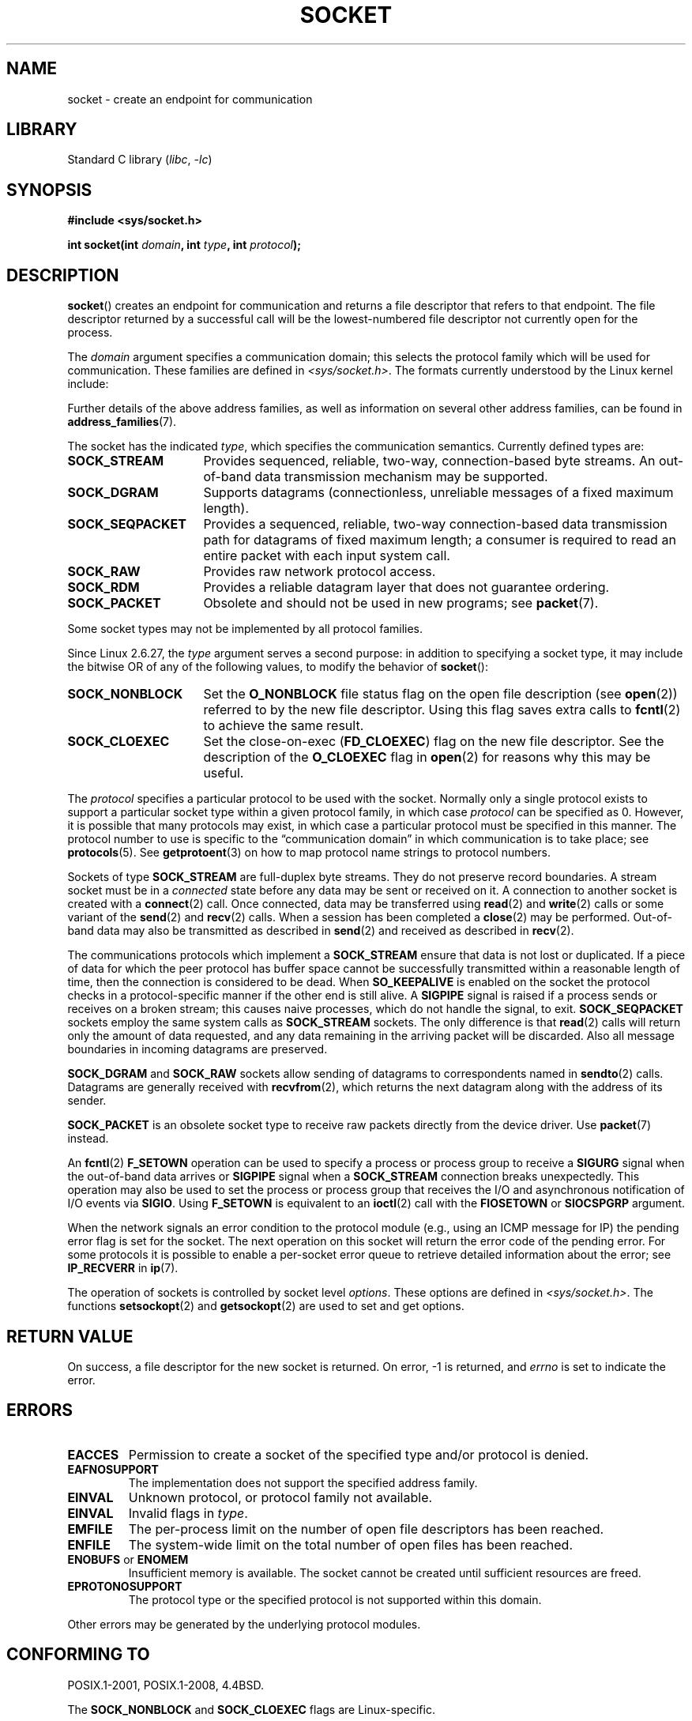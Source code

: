 .\" Copyright (c) 1983, 1991 The Regents of the University of California.
.\" All rights reserved.
.\"
.\" SPDX-License-Identifier: BSD-4-Clause-UC
.\"
.\"     $Id: socket.2,v 1.4 1999/05/13 11:33:42 freitag Exp $
.\"
.\" Modified 1993-07-24 by Rik Faith <faith@cs.unc.edu>
.\" Modified 1996-10-22 by Eric S. Raymond <esr@thyrsus.com>
.\" Modified 1998, 1999 by Andi Kleen <ak@muc.de>
.\" Modified 2002-07-17 by Michael Kerrisk <mtk.manpages@gmail.com>
.\" Modified 2004-06-17 by Michael Kerrisk <mtk.manpages@gmail.com>
.\"
.TH SOCKET 2 2021-03-22 "Linux" "Linux Programmer's Manual"
.SH NAME
socket \- create an endpoint for communication
.SH LIBRARY
Standard C library
.RI ( libc ", " -lc )
.SH SYNOPSIS
.nf
.B #include <sys/socket.h>
.PP
.BI "int socket(int " domain ", int " type ", int " protocol );
.fi
.SH DESCRIPTION
.BR socket ()
creates an endpoint for communication and returns a file descriptor
that refers to that endpoint.
The file descriptor returned by a successful call will be
the lowest-numbered file descriptor not currently open for the process.
.PP
The
.I domain
argument specifies a communication domain; this selects the protocol
family which will be used for communication.
These families are defined in
.IR <sys/socket.h> .
The formats currently understood by the Linux kernel include:
.TS
tab(:);
l1 lw40 l.
Name:Purpose:Man page
T{
.BR AF_UNIX
T}:T{
Local communication
T}:T{
.BR unix (7)
T}
T{
.B AF_LOCAL
T}:T{
Synonym for
.B AF_UNIX
T}:T{
T}
T{
.B AF_INET
T}:IPv4 Internet protocols:T{
.BR ip (7)
T}
T{
.B AF_AX25
T}:T{
Amateur radio AX.25 protocol
T}:T{
.\" Part of ax25-tools
.BR ax25 (4)
T}
T{
.B AF_IPX
T}:IPX \- Novell protocols:
T{
.B AF_APPLETALK
T}:AppleTalk:T{
.BR ddp (7)
T}
T{
.B AF_X25
T}:ITU-T X.25 / ISO-8208 protocol:T{
.BR x25 (7)
T}
T{
.B AF_INET6
T}:IPv6 Internet protocols:T{
.BR ipv6 (7)
T}
T{
.B AF_DECnet
T}:T{
DECet protocol sockets
T}
T{
.B AF_KEY
T}:T{
Key management protocol, originally developed for usage with IPsec
T}
T{
.B AF_NETLINK
T}:T{
Kernel user interface device
T}:T{
.BR netlink (7)
T}
T{
.B AF_PACKET
T}:T{
Low-level packet interface
T}:T{
.BR packet (7)
T}
T{
.B AF_RDS
T}:T{
.\" commit: 639b321b4d8f4e412bfbb2a4a19bfebc1e68ace4
Reliable Datagram Sockets (RDS) protocol
T}:T{
.\" rds-tools: https://github.com/oracle/rds-tools/blob/master/rds.7
.\" rds-tools: https://github.com/oracle/rds-tools/blob/master/rds-rdma.7
.BR rds (7)
.br
.BR rds\-rdma (7)
T}
T{
.B AF_PPPOX
T}:T{
Generic PPP transport layer, for setting up L2 tunnels
(L2TP and PPPoE)
T}
T{
.B AF_LLC
T}:T{
.\" linux-history commit: 34beb106cde7da233d4df35dd3d6cf4fee937caa
Logical link control (IEEE 802.2 LLC) protocol
T}
T{
.B AF_IB
T}:T{
.\" commits: 8d36eb01da5d371f..ce117ffac2e93334
InfiniBand native addressing
T}
T{
.B AF_MPLS
T}:T{
.\" commits: 0189197f441602acdca3f97750d392a895b778fd
Multiprotocol Label Switching
T}
T{
.B AF_CAN
T}:T{
.\" commits: 8dbde28d9711475a..5423dd67bd0108a1
Controller Area Network automotive bus protocol
T}
T{
.B AF_TIPC
T}:T{
.\" commits: b97bf3fd8f6a16966d4f18983b2c40993ff937d4
TIPC, "cluster domain sockets" protocol
T}
T{
.B AF_BLUETOOTH
T}:T{
.\" commits: 8d36eb01da5d371f..ce117ffac2e93334
Bluetooth low-level socket protocol
T}
T{
.B AF_ALG
T}:T{
.\" commit: 03c8efc1ffeb6b82a22c1af8dd908af349563314
Interface to kernel crypto API
T}
T{
.B AF_VSOCK
T}:T{
.\" commit: d021c344051af91f42c5ba9fdedc176740cbd238
VSOCK (originally "VMWare VSockets") protocol
for hypervisor-guest communication
T}:T{
.BR vsock (7)
T}
T{
.B AF_KCM
T}:T{
.\" commit: 03c8efc1ffeb6b82a22c1af8dd908af349563314
KCM (kernel connection multiplexer) interface
T}
T{
.B AF_XDP
T}:T{
.\" commit: c0c77d8fb787cfe0c3fca689c2a30d1dad4eaba7
XDP (express data path) interface
T}
.TE
.PP
Further details of the above address families,
as well as information on several other address families, can be found in
.BR address_families (7).
.PP
The socket has the indicated
.IR type ,
which specifies the communication semantics.
Currently defined types
are:
.TP 16
.B SOCK_STREAM
Provides sequenced, reliable, two-way, connection-based byte streams.
An out-of-band data transmission mechanism may be supported.
.TP
.B SOCK_DGRAM
Supports datagrams (connectionless, unreliable messages of a fixed
maximum length).
.TP
.B SOCK_SEQPACKET
Provides a sequenced, reliable, two-way connection-based data
transmission path for datagrams of fixed maximum length; a consumer is
required to read an entire packet with each input system call.
.TP
.B SOCK_RAW
Provides raw network protocol access.
.TP
.B SOCK_RDM
Provides a reliable datagram layer that does not guarantee ordering.
.TP
.B SOCK_PACKET
Obsolete and should not be used in new programs;
see
.BR packet (7).
.PP
Some socket types may not be implemented by all protocol families.
.PP
Since Linux 2.6.27, the
.I type
argument serves a second purpose:
in addition to specifying a socket type,
it may include the bitwise OR of any of the following values,
to modify the behavior of
.BR socket ():
.TP 16
.B SOCK_NONBLOCK
Set the
.BR O_NONBLOCK
file status flag on the open file description (see
.BR open (2))
referred to by the new file descriptor.
Using this flag saves extra calls to
.BR fcntl (2)
to achieve the same result.
.TP
.B SOCK_CLOEXEC
Set the close-on-exec
.RB ( FD_CLOEXEC )
flag on the new file descriptor.
See the description of the
.B O_CLOEXEC
flag in
.BR open (2)
for reasons why this may be useful.
.PP
The
.I protocol
specifies a particular protocol to be used with the socket.
Normally only a single protocol exists to support a particular
socket type within a given protocol family, in which case
.I protocol
can be specified as 0.
However, it is possible that many protocols may exist, in
which case a particular protocol must be specified in this manner.
The protocol number to use is specific to the \*(lqcommunication domain\*(rq
in which communication is to take place; see
.BR protocols (5).
See
.BR getprotoent (3)
on how to map protocol name strings to protocol numbers.
.PP
Sockets of type
.B SOCK_STREAM
are full-duplex byte streams.
They do not preserve
record boundaries.
A stream socket must be in
a
.I connected
state before any data may be sent or received on it.
A connection to
another socket is created with a
.BR connect (2)
call.
Once connected, data may be transferred using
.BR read (2)
and
.BR write (2)
calls or some variant of the
.BR send (2)
and
.BR recv (2)
calls.
When a session has been completed a
.BR close (2)
may be performed.
Out-of-band data may also be transmitted as described in
.BR send (2)
and received as described in
.BR recv (2).
.PP
The communications protocols which implement a
.B SOCK_STREAM
ensure that data is not lost or duplicated.
If a piece of data for which
the peer protocol has buffer space cannot be successfully transmitted
within a reasonable length of time, then the connection is considered
to be dead.
When
.B SO_KEEPALIVE
is enabled on the socket the protocol checks in a protocol-specific
manner if the other end is still alive.
A
.B SIGPIPE
signal is raised if a process sends or receives
on a broken stream; this causes naive processes,
which do not handle the signal, to exit.
.B SOCK_SEQPACKET
sockets employ the same system calls as
.B SOCK_STREAM
sockets.
The only difference is that
.BR read (2)
calls will return only the amount of data requested,
and any data remaining in the arriving packet will be discarded.
Also all message boundaries in incoming datagrams are preserved.
.PP
.B SOCK_DGRAM
and
.B SOCK_RAW
sockets allow sending of datagrams to correspondents named in
.BR sendto (2)
calls.
Datagrams are generally received with
.BR recvfrom (2),
which returns the next datagram along with the address of its sender.
.PP
.B SOCK_PACKET
is an obsolete socket type to receive raw packets directly from the
device driver.
Use
.BR packet (7)
instead.
.PP
An
.BR fcntl (2)
.B F_SETOWN
operation can be used to specify a process or process group to receive a
.B SIGURG
signal when the out-of-band data arrives or
.B SIGPIPE
signal when a
.B SOCK_STREAM
connection breaks unexpectedly.
This operation may also be used to set the process or process group
that receives the I/O and asynchronous notification of I/O events via
.BR SIGIO .
Using
.B F_SETOWN
is equivalent to an
.BR ioctl (2)
call with the
.B FIOSETOWN
or
.B SIOCSPGRP
argument.
.PP
When the network signals an error condition to the protocol module (e.g.,
using an ICMP message for IP) the pending error flag is set for the socket.
The next operation on this socket will return the error code of the pending
error.
For some protocols it is possible to enable a per-socket error queue
to retrieve detailed information about the error; see
.B IP_RECVERR
in
.BR ip (7).
.PP
The operation of sockets is controlled by socket level
.IR options .
These options are defined in
.IR <sys/socket.h> .
The functions
.BR setsockopt (2)
and
.BR getsockopt (2)
are used to set and get options.
.SH RETURN VALUE
On success, a file descriptor for the new socket is returned.
On error, \-1 is returned, and
.I errno
is set to indicate the error.
.SH ERRORS
.TP
.B EACCES
Permission to create a socket of the specified type and/or protocol
is denied.
.TP
.B EAFNOSUPPORT
The implementation does not support the specified address family.
.TP
.B EINVAL
Unknown protocol, or protocol family not available.
.TP
.B EINVAL
.\" Since Linux 2.6.27
Invalid flags in
.IR type .
.TP
.B EMFILE
The per-process limit on the number of open file descriptors has been reached.
.TP
.B ENFILE
The system-wide limit on the total number of open files has been reached.
.TP
.BR ENOBUFS " or " ENOMEM
Insufficient memory is available.
The socket cannot be
created until sufficient resources are freed.
.TP
.B EPROTONOSUPPORT
The protocol type or the specified protocol is not
supported within this domain.
.PP
Other errors may be generated by the underlying protocol modules.
.SH CONFORMING TO
POSIX.1-2001, POSIX.1-2008, 4.4BSD.
.PP
The
.B SOCK_NONBLOCK
and
.B SOCK_CLOEXEC
flags are Linux-specific.
.PP
.BR socket ()
appeared in 4.2BSD.
It is generally portable to/from
non-BSD systems supporting clones of the BSD socket layer (including
System\ V variants).
.SH NOTES
The manifest constants used under 4.x BSD for protocol families
are
.BR PF_UNIX ,
.BR PF_INET ,
and so on, while
.BR AF_UNIX ,
.BR AF_INET ,
and so on are used for address
families.
However, already the BSD man page promises: "The protocol
family generally is the same as the address family", and subsequent
standards use AF_* everywhere.
.SH EXAMPLES
An example of the use of
.BR socket ()
is shown in
.BR getaddrinfo (3).
.SH SEE ALSO
.BR accept (2),
.BR bind (2),
.BR close (2),
.BR connect (2),
.BR fcntl (2),
.BR getpeername (2),
.BR getsockname (2),
.BR getsockopt (2),
.BR ioctl (2),
.BR listen (2),
.BR read (2),
.BR recv (2),
.BR select (2),
.BR send (2),
.BR shutdown (2),
.BR socketpair (2),
.BR write (2),
.BR getprotoent (3),
.BR address_families (7),
.BR ip (7),
.BR socket (7),
.BR tcp (7),
.BR udp (7),
.BR unix (7)
.PP
\(lqAn Introductory 4.3BSD Interprocess Communication Tutorial\(rq
and
\(lqBSD Interprocess Communication Tutorial\(rq,
reprinted in
.I UNIX Programmer's Supplementary Documents Volume 1.
